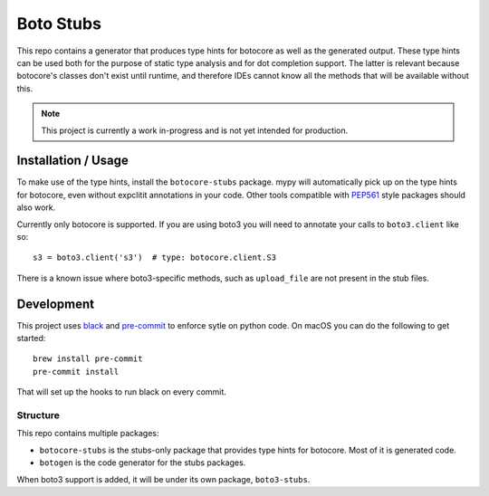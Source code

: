 Boto Stubs
==========

This repo contains a generator that produces type hints for botocore as well as
the generated output. These type hints can be used both for the purpose of
static type analysis and for dot completion support. The latter is relevant
because botocore's classes don't exist until runtime, and therefore IDEs cannot
know all the methods that will be available without this.

.. note::

  This project is currently a work in-progress and is not yet intended for
  production.


Installation / Usage
--------------------

To make use of the type hints, install the ``botocore-stubs`` package. mypy
will automatically pick up on the type hints for botocore, even without
expclitit annotations in your code. Other tools compatible with PEP561_ style
packages should also work.

Currently only botocore is supported. If you are using boto3 you will need to
annotate your calls to ``boto3.client`` like so::

    s3 = boto3.client('s3')  # type: botocore.client.S3

There is a known issue where boto3-specific methods, such as ``upload_file``
are not present in the stub files.

Development
-----------

This project uses black_ and pre-commit_ to enforce sytle on python code. On
macOS you can do the following to get started::

    brew install pre-commit
    pre-commit install

That will set up the hooks to run black on every commit.

Structure
~~~~~~~~~

This repo contains multiple packages:

* ``botocore-stubs`` is the stubs-only package that provides type hints for
  botocore. Most of it is generated code.
* ``botogen`` is the code generator for the stubs packages.

When boto3 support is added, it will be under its own package, ``boto3-stubs``.

.. _black: https://github.com/python/black
.. _pre-commit: https://pre-commit.com/
.. _PEP561: https://www.python.org/dev/peps/pep-0561/
